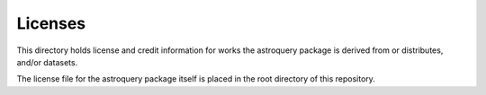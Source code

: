 Licenses
========

This directory holds license and credit information for works the astroquery
package is derived from or distributes, and/or datasets.

The license file for the astroquery package itself is placed in the root directory
of this repository.
